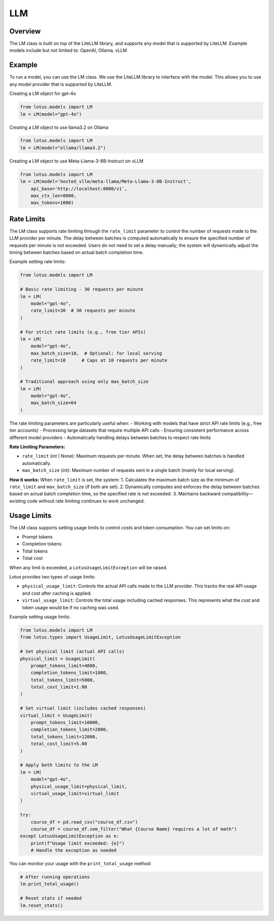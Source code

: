 LLM
=======

Overview
---------
The LM class is built on top of the LiteLLM library, and supports any model that is supported by LiteLLM.
Example models include but not limited to: OpenAI, Ollama, vLLM

Example
---------
To run a model, you can use the LM class. We use the LiteLLM library to interface with the model. This allows
you to use any model provider that is supported by LiteLLM.

Creating a LM object for gpt-4o

.. code-block:: python

    from lotus.models import LM
    lm = LM(model="gpt-4o")

Creating a LM object to use llama3.2 on Ollama

.. code-block:: python

    from lotus.models import LM
    lm = LM(model="ollama/llama3.2")

Creating a LM object to use Meta-Llama-3-8B-Instruct on vLLM

.. code-block:: python

    from lotus.models import LM
    lm = LM(model='hosted_vllm/meta-llama/Meta-Llama-3-8B-Instruct',
        api_base='http://localhost:8000/v1',
        max_ctx_len=8000,
        max_tokens=1000)


Rate Limits
-----------
The LM class supports rate limiting through the ``rate_limit`` parameter to control the number of requests made to the LLM provider per minute. The delay between batches is computed automatically to ensure the specified number of requests per minute is not exceeded. Users do not need to set a delay manually; the system will dynamically adjust the timing between batches based on actual batch completion time.

Example setting rate limits:

.. code-block:: python

    from lotus.models import LM
    
    # Basic rate limiting - 30 requests per minute
    lm = LM(
        model="gpt-4o",
        rate_limit=30  # 30 requests per minute
    )
    
    # For strict rate limits (e.g., free tier APIs)
    lm = LM(
        model="gpt-4o",
        max_batch_size=10,  # Optional: for local serving
        rate_limit=10      # Caps at 10 requests per minute
    )
    
    # Traditional approach using only max_batch_size
    lm = LM(
        model="gpt-4o",
        max_batch_size=64
    )

The rate limiting parameters are particularly useful when:
- Working with models that have strict API rate limits (e.g., free tier accounts)
- Processing large datasets that require multiple API calls
- Ensuring consistent performance across different model providers
- Automatically handling delays between batches to respect rate limits

**Rate Limiting Parameters:**

- ``rate_limit`` (int | None): Maximum requests per minute. When set, the delay between batches is handled automatically.
- ``max_batch_size`` (int): Maximum number of requests sent in a single batch (mainly for local serving).

**How it works:**
When ``rate_limit`` is set, the system:
1. Calculates the maximum batch size as the minimum of ``rate_limit`` and ``max_batch_size`` (if both are set).
2. Dynamically computes and enforces the delay between batches based on actual batch completion time, so the specified rate is not exceeded.
3. Maintains backward compatibility—existing code without rate limiting continues to work unchanged.

Usage Limits
-----------
The LM class supports setting usage limits to control costs and token consumption. You can set limits on:

- Prompt tokens
- Completion tokens
- Total tokens
- Total cost

When any limit is exceeded, a ``LotusUsageLimitException`` will be raised.

Lotus provides two types of usage limits:

- ``physical_usage_limit``: Controls the actual API calls made to the LLM provider. This tracks the real API usage and cost after caching is applied.
- ``virtual_usage_limit``: Controls the total usage including cached responses. This represents what the cost and token usage would be if no caching was used.

Example setting usage limits:

.. code-block:: python

    from lotus.models import LM
    from lotus.types import UsageLimit, LotusUsageLimitException

    # Set physical limit (actual API calls)
    physical_limit = UsageLimit(
        prompt_tokens_limit=4000,
        completion_tokens_limit=1000,
        total_tokens_limit=5000,
        total_cost_limit=1.00
    )

    # Set virtual limit (includes cached responses)
    virtual_limit = UsageLimit(
        prompt_tokens_limit=10000,
        completion_tokens_limit=2000,
        total_tokens_limit=12000,
        total_cost_limit=5.00
    )

    # Apply both limits to the LM
    lm = LM(
        model="gpt-4o",
        physical_usage_limit=physical_limit,
        virtual_usage_limit=virtual_limit
    )

    try:
        course_df = pd.read_csv("course_df.csv")
        course_df = course_df.sem_filter("What {Course Name} requires a lot of math")
    except LotusUsageLimitException as e:
        print(f"Usage limit exceeded: {e}")
        # Handle the exception as needed

You can monitor your usage with the ``print_total_usage`` method:

.. code-block:: python

    # After running operations
    lm.print_total_usage()

    # Reset stats if needed
    lm.reset_stats()
